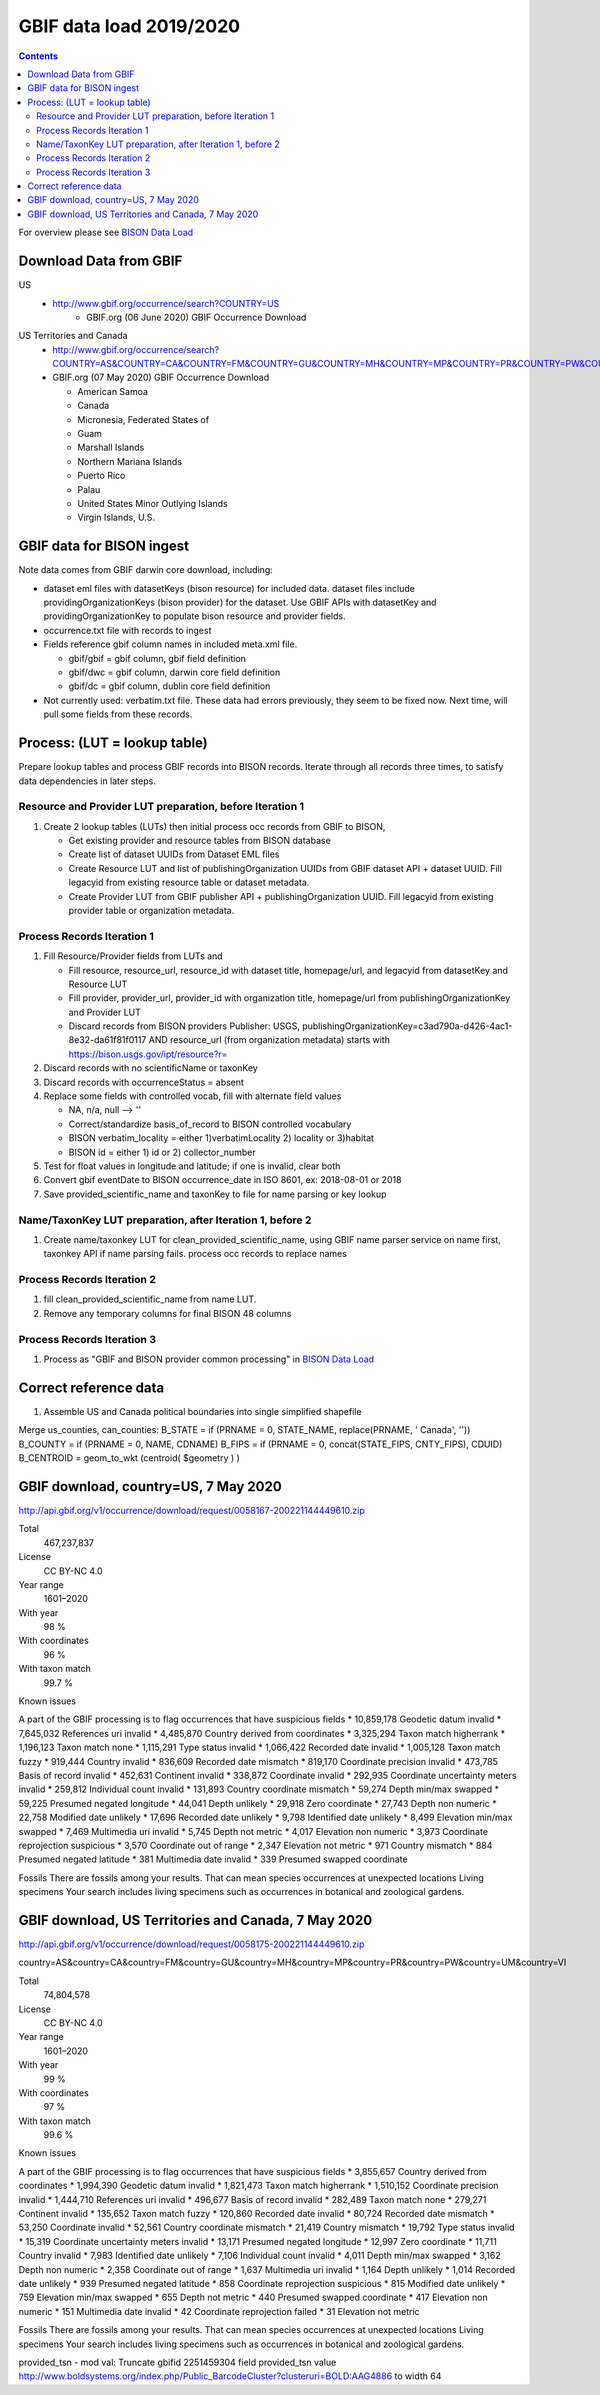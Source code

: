 
.. highlight:: rest

GBIF data load 2019/2020
=======================
.. contents::  

.. _BISON Data Load: docs/notes/dataload_2019-2020.rst

For overview please see `BISON Data Load`_

Download Data from GBIF 
-----------------------

US
  * http://www.gbif.org/occurrence/search?COUNTRY=US
       * GBIF.org (06 June 2020) GBIF Occurrence Download  


US Territories and Canada
  * http://www.gbif.org/occurrence/search?COUNTRY=AS&COUNTRY=CA&COUNTRY=FM&COUNTRY=GU&COUNTRY=MH&COUNTRY=MP&COUNTRY=PR&COUNTRY=PW&COUNTRY=UM&COUNTRY=VI 
  * GBIF.org (07 May 2020) GBIF Occurrence Download  
  
    * American Samoa 
    * Canada 
    * Micronesia, Federated States of 
    * Guam 
    * Marshall Islands 
    * Northern Mariana Islands 
    * Puerto Rico 
    * Palau 
    * United States Minor Outlying Islands 
    * Virgin Islands, U.S. 

GBIF data for BISON ingest
--------------------------
Note data comes from GBIF darwin core download, including:

* dataset eml files with datasetKeys (bison resource) for included data.
  dataset files include providingOrganizationKeys (bison provider) for the 
  dataset.  Use GBIF APIs with datasetKey and providingOrganizationKey
  to populate bison resource and provider fields.
* occurrence.txt file with records to ingest
* Fields reference gbif column names in included meta.xml file.  

  * gbif/gbif = gbif column, gbif field definition
  * gbif/dwc = gbif column, darwin core field definition
  * gbif/dc = gbif column, dublin core field definition

* Not currently used: verbatim.txt file.  These data had errors previously, 
  they seem to be fixed now.  Next time, will pull some fields from these 
  records.

Process: (LUT = lookup table)
-----------------------------
Prepare lookup tables and process GBIF records into BISON records.  Iterate 
through all records three times, to satisfy data dependencies in later steps.

Resource and Provider LUT preparation, before Iteration 1
~~~~~~~~~~~~~~~~~~~~~~~~~~~~~~~~~~~~~~~~~~~~~~~~~~~~~~~~~~~~
#. Create 2 lookup tables (LUTs) then initial process occ records from GBIF to BISON, 
  
   * Get existing provider and resource tables from BISON database
   * Create list of dataset UUIDs from Dataset EML files
   * Create Resource LUT and list of publishingOrganization UUIDs from 
     GBIF dataset API + dataset UUID.  Fill legacyid from existing resource 
     table or dataset metadata.
   * Create Provider LUT from GBIF publisher API + publishingOrganization UUID.
     Fill legacyid from existing provider table or organization metadata. 

Process Records Iteration 1
~~~~~~~~~~~~~~~~~~~~~~~~~~~~

#. Fill Resource/Provider fields from LUTs and 

   * Fill resource, resource_url, resource_id with dataset title, homepage/url,
     and legacyid from datasetKey and Resource LUT 
   * Fill provider, provider_url, provider_id with organization title, 
     homepage/url from publishingOrganizationKey and Provider LUT 
   * Discard records from BISON providers 
     Publisher: USGS, publishingOrganizationKey=c3ad790a-d426-4ac1-8e32-da61f81f0117 
     AND
     resource_url (from organization metadata) starts with https://bison.usgs.gov/ipt/resource?r=
     
#. Discard records with no scientificName or taxonKey
#. Discard records with occurrenceStatus = absent
#. Replace some fields with controlled vocab, fill with alternate field values

   * NA, n/a, null --> ''
   * Correct/standardize basis_of_record to BISON controlled vocabulary
   * BISON verbatim_locality = either 1)verbatimLocality 2) locality or 3)habitat
   * BISON id = either 1) id or 2) collector_number

#. Test for float values in longitude and latitude; if one is invalid, clear both
#. Convert gbif eventDate to BISON occurrence_date in ISO 8601, ex: 2018-08-01 or 2018
#. Save provided_scientific_name and taxonKey to file for name parsing or key lookup

Name/TaxonKey LUT preparation, after Iteration 1, before 2
~~~~~~~~~~~~~~~~~~~~~~~~~~~~~~~~~~~~~~~~~~~~~~~~~~~~~~~~~~
#. Create name/taxonkey LUT for clean_provided_scientific_name, using GBIF name
   parser service on name first, taxonkey API if name parsing fails.
   process occ records to replace names
    
Process Records Iteration 2
~~~~~~~~~~~~~~~~~~~~~~~~~~~~
#. fill clean_provided_scientific_name from name LUT. 
#. Remove any temporary columns for final BISON 48 columns 

Process Records Iteration 3
~~~~~~~~~~~~~~~~~~~~~~~~~~~~
#. Process as "GBIF and BISON provider common processing" in `BISON Data Load`_

Correct reference data
----------------------
#. Assemble US and Canada political boundaries into single simplified shapefile

Merge us_counties, can_counties:
B_STATE = if (PRNAME = 0, STATE_NAME, replace(PRNAME, ' Canada', ''))
B_COUNTY = if (PRNAME = 0, NAME, CDNAME)
B_FIPS = if (PRNAME = 0, concat(STATE_FIPS, CNTY_FIPS), CDUID)
B_CENTROID = geom_to_wkt (centroid( $geometry ) )

GBIF download, country=US, 7 May 2020
---------------------------------------
http://api.gbif.org/v1/occurrence/download/request/0058167-200221144449610.zip

Total
    467,237,837 
License
    CC BY-NC 4.0 
Year range
    1601–2020 
With year
    98 % 
With coordinates
    96 % 
With taxon match
    99.7 % 

Known issues

A part of the GBIF processing is to flag occurrences that have suspicious fields
* 10,859,178 Geodetic datum invalid 
* 7,645,032 References uri invalid 
* 4,485,870 Country derived from coordinates 
* 3,325,294 Taxon match higherrank 
* 1,196,123 Taxon match none 
* 1,115,291 Type status invalid 
* 1,066,422 Recorded date invalid 
* 1,005,128 Taxon match fuzzy 
* 919,444 Country invalid 
* 836,609 Recorded date mismatch 
* 819,170 Coordinate precision invalid 
* 473,785 Basis of record invalid 
* 452,631 Continent invalid 
* 338,872 Coordinate invalid 
* 292,935 Coordinate uncertainty meters invalid 
* 259,812 Individual count invalid 
* 131,893 Country coordinate mismatch 
* 59,274 Depth min/max swapped 
* 59,225 Presumed negated longitude 
* 44,041 Depth unlikely 
* 29,918 Zero coordinate 
* 27,743 Depth non numeric 
* 22,758 Modified date unlikely 
* 17,696 Recorded date unlikely 
* 9,798 Identified date unlikely 
* 8,499 Elevation min/max swapped 
* 7,469 Multimedia uri invalid 
* 5,745 Depth not metric 
* 4,017 Elevation non numeric 
* 3,973 Coordinate reprojection suspicious 
* 3,570 Coordinate out of range 
* 2,347 Elevation not metric 
* 971 Country mismatch 
* 884 Presumed negated latitude 
* 381 Multimedia date invalid 
* 339 Presumed swapped coordinate

Fossils
There are fossils among your results. That can mean species occurrences at unexpected locations
Living specimens
Your search includes living specimens such as occurrences in botanical and zoological gardens.


GBIF download, US Territories and Canada, 7 May 2020
-----------------------------------------------------
http://api.gbif.org/v1/occurrence/download/request/0058175-200221144449610.zip

country=AS&country=CA&country=FM&country=GU&country=MH&country=MP&country=PR&country=PW&country=UM&country=VI

Total
    74,804,578 
License
    CC BY-NC 4.0 
Year range
    1601–2020 
With year
    99 % 
With coordinates
    97 % 
With taxon match
    99.6 % 

Known issues

A part of the GBIF processing is to flag occurrences that have suspicious fields
* 3,855,657 Country derived from coordinates
* 1,994,390 Geodetic datum invalid 
* 1,821,473 Taxon match higherrank 
* 1,510,152 Coordinate precision invalid 
* 1,444,710 References uri invalid 
* 496,677 Basis of record invalid 
* 282,489 Taxon match none 
* 279,271 Continent invalid 
* 135,652 Taxon match fuzzy 
* 120,860 Recorded date invalid 
* 80,724 Recorded date mismatch 
* 53,250 Coordinate invalid 
* 52,561 Country coordinate mismatch 
* 21,419 Country mismatch 
* 19,792 Type status invalid 
* 15,319 Coordinate uncertainty meters invalid 
* 13,171 Presumed negated longitude 
* 12,997 Zero coordinate 
* 11,711 Country invalid 
* 7,983 Identified date unlikely 
* 7,106 Individual count invalid 
* 4,011 Depth min/max swapped 
* 3,162 Depth non numeric 
* 2,358 Coordinate out of range 
* 1,637 Multimedia uri invalid 
* 1,164 Depth unlikely 
* 1,014 Recorded date unlikely 
* 939 Presumed negated latitude 
* 858 Coordinate reprojection suspicious 
* 815 Modified date unlikely 
* 759 Elevation min/max swapped 
* 655 Depth not metric 
* 440 Presumed swapped coordinate 
* 417 Elevation non numeric 
* 151 Multimedia date invalid 
* 42 Coordinate reprojection failed 
* 31 Elevation not metric

Fossils
There are fossils among your results. That can mean species occurrences at unexpected locations
Living specimens
Your search includes living specimens such as occurrences in botanical and zoological gardens.

provided_tsn - mod val:
Truncate gbifid 2251459304 field provided_tsn value http://www.boldsystems.org/index.php/Public_BarcodeCluster?clusteruri=BOLD:AAG4886 to width 64
